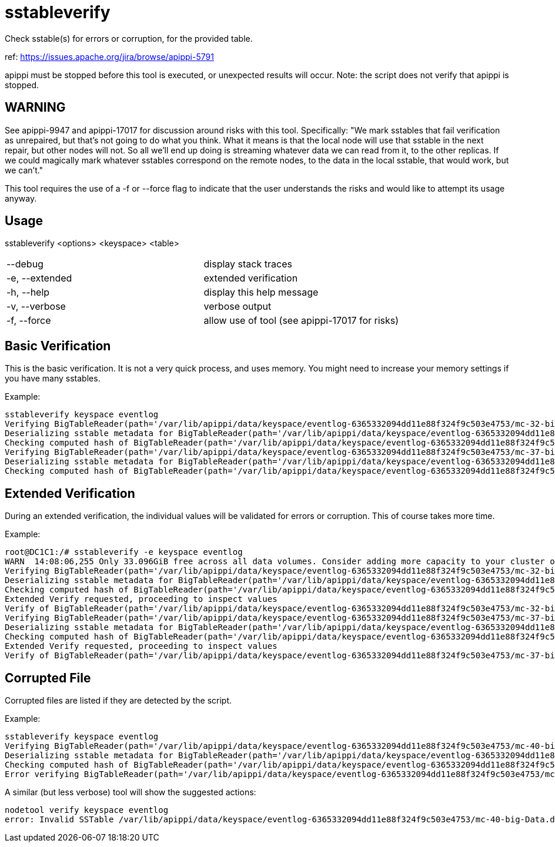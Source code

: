 = sstableverify

Check sstable(s) for errors or corruption, for the provided table.

ref: https://issues.apache.org/jira/browse/apippi-5791

apippi must be stopped before this tool is executed, or unexpected
results will occur. Note: the script does not verify that apippi is
stopped.

== WARNING
See apippi-9947 and apippi-17017 for discussion around risks with this tool. Specifically: "We mark sstables that fail verification as unrepaired, but that's not going to do what you think.  What it means is that the local node will use that sstable in the next repair, but other nodes will not. So all we'll end up doing is streaming whatever data we can read from it, to the other replicas.  If we could magically mark whatever sstables correspond on the remote nodes, to the data in the local sstable, that would work, but we can't."

This tool requires the use of a -f or --force flag to indicate that the user understands the risks and would like to attempt its usage anyway.

== Usage

sstableverify <options> <keyspace> <table>

[cols=",",]
|===
|--debug |display stack traces
|-e, --extended |extended verification
|-h, --help |display this help message
|-v, --verbose |verbose output
|-f, --force |allow use of tool (see apippi-17017 for risks)
|===

== Basic Verification

This is the basic verification. It is not a very quick process, and uses
memory. You might need to increase your memory settings if you have many
sstables.

Example:

....
sstableverify keyspace eventlog
Verifying BigTableReader(path='/var/lib/apippi/data/keyspace/eventlog-6365332094dd11e88f324f9c503e4753/mc-32-big-Data.db') (7.353MiB)
Deserializing sstable metadata for BigTableReader(path='/var/lib/apippi/data/keyspace/eventlog-6365332094dd11e88f324f9c503e4753/mc-32-big-Data.db')
Checking computed hash of BigTableReader(path='/var/lib/apippi/data/keyspace/eventlog-6365332094dd11e88f324f9c503e4753/mc-32-big-Data.db')
Verifying BigTableReader(path='/var/lib/apippi/data/keyspace/eventlog-6365332094dd11e88f324f9c503e4753/mc-37-big-Data.db') (3.775MiB)
Deserializing sstable metadata for BigTableReader(path='/var/lib/apippi/data/keyspace/eventlog-6365332094dd11e88f324f9c503e4753/mc-37-big-Data.db')
Checking computed hash of BigTableReader(path='/var/lib/apippi/data/keyspace/eventlog-6365332094dd11e88f324f9c503e4753/mc-37-big-Data.db')
....

== Extended Verification

During an extended verification, the individual values will be validated
for errors or corruption. This of course takes more time.

Example:

....
root@DC1C1:/# sstableverify -e keyspace eventlog
WARN  14:08:06,255 Only 33.096GiB free across all data volumes. Consider adding more capacity to your cluster or removing obsolete snapshots
Verifying BigTableReader(path='/var/lib/apippi/data/keyspace/eventlog-6365332094dd11e88f324f9c503e4753/mc-32-big-Data.db') (7.353MiB)
Deserializing sstable metadata for BigTableReader(path='/var/lib/apippi/data/keyspace/eventlog-6365332094dd11e88f324f9c503e4753/mc-32-big-Data.db')
Checking computed hash of BigTableReader(path='/var/lib/apippi/data/keyspace/eventlog-6365332094dd11e88f324f9c503e4753/mc-32-big-Data.db')
Extended Verify requested, proceeding to inspect values
Verify of BigTableReader(path='/var/lib/apippi/data/keyspace/eventlog-6365332094dd11e88f324f9c503e4753/mc-32-big-Data.db') succeeded. All 33211 rows read successfully
Verifying BigTableReader(path='/var/lib/apippi/data/keyspace/eventlog-6365332094dd11e88f324f9c503e4753/mc-37-big-Data.db') (3.775MiB)
Deserializing sstable metadata for BigTableReader(path='/var/lib/apippi/data/keyspace/eventlog-6365332094dd11e88f324f9c503e4753/mc-37-big-Data.db')
Checking computed hash of BigTableReader(path='/var/lib/apippi/data/keyspace/eventlog-6365332094dd11e88f324f9c503e4753/mc-37-big-Data.db')
Extended Verify requested, proceeding to inspect values
Verify of BigTableReader(path='/var/lib/apippi/data/keyspace/eventlog-6365332094dd11e88f324f9c503e4753/mc-37-big-Data.db') succeeded. All 17068 rows read successfully
....

== Corrupted File

Corrupted files are listed if they are detected by the script.

Example:

....
sstableverify keyspace eventlog
Verifying BigTableReader(path='/var/lib/apippi/data/keyspace/eventlog-6365332094dd11e88f324f9c503e4753/mc-40-big-Data.db') (7.416MiB)
Deserializing sstable metadata for BigTableReader(path='/var/lib/apippi/data/keyspace/eventlog-6365332094dd11e88f324f9c503e4753/mc-40-big-Data.db')
Checking computed hash of BigTableReader(path='/var/lib/apippi/data/keyspace/eventlog-6365332094dd11e88f324f9c503e4753/mc-40-big-Data.db')
Error verifying BigTableReader(path='/var/lib/apippi/data/keyspace/eventlog-6365332094dd11e88f324f9c503e4753/mc-40-big-Data.db'): Corrupted: /var/lib/apippi/data/keyspace/eventlog-6365332094dd11e88f324f9c503e4753/mc-40-big-Data.db
....

A similar (but less verbose) tool will show the suggested actions:

....
nodetool verify keyspace eventlog
error: Invalid SSTable /var/lib/apippi/data/keyspace/eventlog-6365332094dd11e88f324f9c503e4753/mc-40-big-Data.db, please force repair
....
